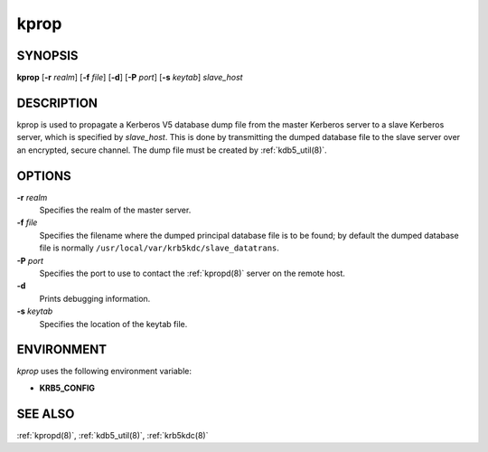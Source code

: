 .. _kprop(8):

kprop
=====

SYNOPSIS
--------

**kprop**
[**-r** *realm*]
[**-f** *file*]
[**-d**]
[**-P** *port*]
[**-s** *keytab*]
*slave_host*


DESCRIPTION
-----------

kprop is used to propagate a Kerberos V5 database dump file from the
master Kerberos server to a slave Kerberos server, which is specified
by *slave_host*.  This is done by transmitting the dumped database
file to the slave server over an encrypted, secure channel.  The dump
file must be created by :ref:`kdb5_util(8)`.

OPTIONS
-------

**-r** *realm*
    Specifies the realm of the master server.

**-f** *file*
    Specifies the filename where the dumped principal database file is
    to be found; by default the dumped database file is normally
    ``/usr/local/var/krb5kdc/slave_datatrans``.

**-P** *port*
    Specifies the port to use to contact the :ref:`kpropd(8)` server
    on the remote host.

**-d**
    Prints debugging information.

**-s** *keytab*
    Specifies the location of the keytab file.


ENVIRONMENT
-----------

*kprop* uses the following environment variable:

* **KRB5_CONFIG**


SEE ALSO
--------

:ref:`kpropd(8)`, :ref:`kdb5_util(8)`, :ref:`krb5kdc(8)`
